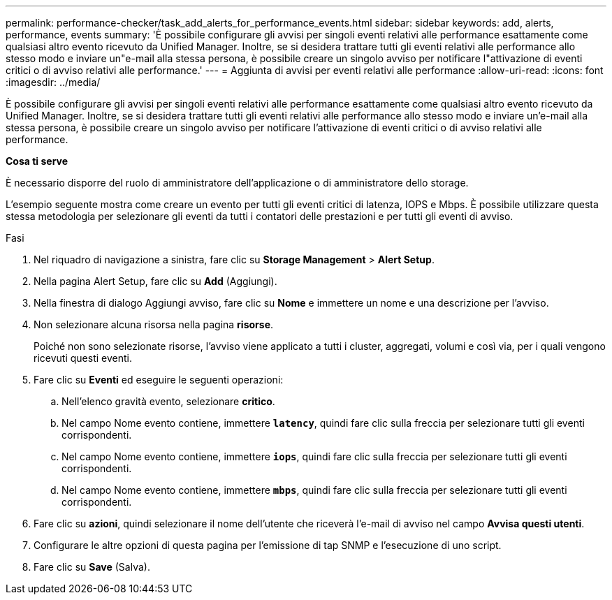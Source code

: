 ---
permalink: performance-checker/task_add_alerts_for_performance_events.html 
sidebar: sidebar 
keywords: add, alerts, performance, events 
summary: 'È possibile configurare gli avvisi per singoli eventi relativi alle performance esattamente come qualsiasi altro evento ricevuto da Unified Manager. Inoltre, se si desidera trattare tutti gli eventi relativi alle performance allo stesso modo e inviare un"e-mail alla stessa persona, è possibile creare un singolo avviso per notificare l"attivazione di eventi critici o di avviso relativi alle performance.' 
---
= Aggiunta di avvisi per eventi relativi alle performance
:allow-uri-read: 
:icons: font
:imagesdir: ../media/


[role="lead"]
È possibile configurare gli avvisi per singoli eventi relativi alle performance esattamente come qualsiasi altro evento ricevuto da Unified Manager. Inoltre, se si desidera trattare tutti gli eventi relativi alle performance allo stesso modo e inviare un'e-mail alla stessa persona, è possibile creare un singolo avviso per notificare l'attivazione di eventi critici o di avviso relativi alle performance.

*Cosa ti serve*

È necessario disporre del ruolo di amministratore dell'applicazione o di amministratore dello storage.

L'esempio seguente mostra come creare un evento per tutti gli eventi critici di latenza, IOPS e Mbps. È possibile utilizzare questa stessa metodologia per selezionare gli eventi da tutti i contatori delle prestazioni e per tutti gli eventi di avviso.

.Fasi
. Nel riquadro di navigazione a sinistra, fare clic su *Storage Management* > *Alert Setup*.
. Nella pagina Alert Setup, fare clic su *Add* (Aggiungi).
. Nella finestra di dialogo Aggiungi avviso, fare clic su *Nome* e immettere un nome e una descrizione per l'avviso.
. Non selezionare alcuna risorsa nella pagina *risorse*.
+
Poiché non sono selezionate risorse, l'avviso viene applicato a tutti i cluster, aggregati, volumi e così via, per i quali vengono ricevuti questi eventi.

. Fare clic su *Eventi* ed eseguire le seguenti operazioni:
+
.. Nell'elenco gravità evento, selezionare *critico*.
.. Nel campo Nome evento contiene, immettere `*latency*`, quindi fare clic sulla freccia per selezionare tutti gli eventi corrispondenti.
.. Nel campo Nome evento contiene, immettere `*iops*`, quindi fare clic sulla freccia per selezionare tutti gli eventi corrispondenti.
.. Nel campo Nome evento contiene, immettere `*mbps*`, quindi fare clic sulla freccia per selezionare tutti gli eventi corrispondenti.


. Fare clic su *azioni*, quindi selezionare il nome dell'utente che riceverà l'e-mail di avviso nel campo *Avvisa questi utenti*.
. Configurare le altre opzioni di questa pagina per l'emissione di tap SNMP e l'esecuzione di uno script.
. Fare clic su *Save* (Salva).

